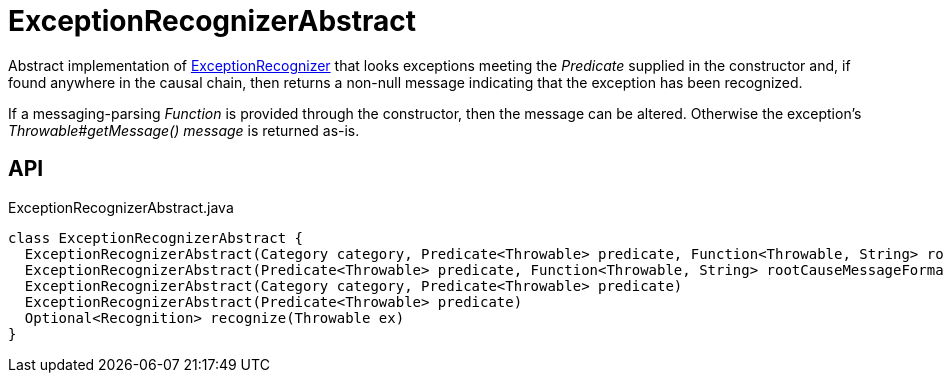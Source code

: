 = ExceptionRecognizerAbstract
:Notice: Licensed to the Apache Software Foundation (ASF) under one or more contributor license agreements. See the NOTICE file distributed with this work for additional information regarding copyright ownership. The ASF licenses this file to you under the Apache License, Version 2.0 (the "License"); you may not use this file except in compliance with the License. You may obtain a copy of the License at. http://www.apache.org/licenses/LICENSE-2.0 . Unless required by applicable law or agreed to in writing, software distributed under the License is distributed on an "AS IS" BASIS, WITHOUT WARRANTIES OR  CONDITIONS OF ANY KIND, either express or implied. See the License for the specific language governing permissions and limitations under the License.

Abstract implementation of xref:refguide:applib:index/services/exceprecog/ExceptionRecognizer.adoc[ExceptionRecognizer] that looks exceptions meeting the _Predicate_ supplied in the constructor and, if found anywhere in the causal chain, then returns a non-null message indicating that the exception has been recognized.

If a messaging-parsing _Function_ is provided through the constructor, then the message can be altered. Otherwise the exception's _Throwable#getMessage() message_ is returned as-is.

== API

[source,java]
.ExceptionRecognizerAbstract.java
----
class ExceptionRecognizerAbstract {
  ExceptionRecognizerAbstract(Category category, Predicate<Throwable> predicate, Function<Throwable, String> rootCauseMessageFormatter)
  ExceptionRecognizerAbstract(Predicate<Throwable> predicate, Function<Throwable, String> rootCauseMessageFormatter)
  ExceptionRecognizerAbstract(Category category, Predicate<Throwable> predicate)
  ExceptionRecognizerAbstract(Predicate<Throwable> predicate)
  Optional<Recognition> recognize(Throwable ex)
}
----

